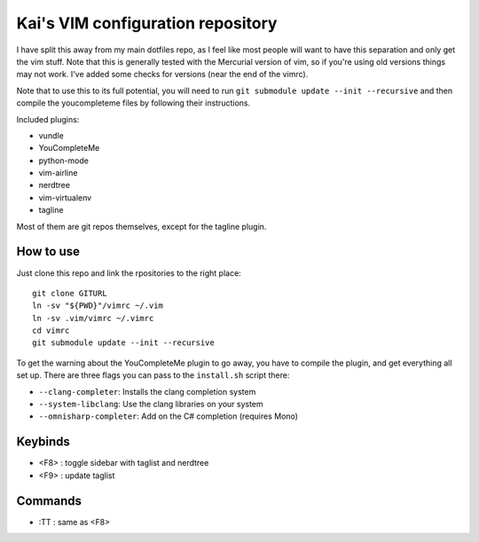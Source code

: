 Kai's VIM configuration repository
##################################

I have split this away from my main dotfiles repo, as I feel like most
people will want to have this separation and only get the vim stuff. Note
that this is generally tested with the Mercurial version of vim, so if
you're using old versions things may not work. I've added some checks for
versions (near the end of the vimrc).

Note that to use this to its full potential, you will need to run ``git
submodule update --init --recursive`` and then compile the youcompleteme
files by following their instructions.

Included plugins:

* vundle
* YouCompleteMe
* python-mode
* vim-airline
* nerdtree
* vim-virtualenv
* tagline

Most of them are git repos themselves, except for the tagline plugin.

How to use
==========

Just clone this repo and link the rpositories to the right place::

    git clone GITURL
    ln -sv "${PWD}"/vimrc ~/.vim
    ln -sv .vim/vimrc ~/.vimrc
    cd vimrc
    git submodule update --init --recursive

To get the warning about the YouCompleteMe plugin to go away, you have to
compile the plugin, and get everything all set up. There are three flags you
can pass to the ``install.sh`` script there:

* ``--clang-completer``: Installs the clang completion system
* ``--system-libclang``: Use the clang libraries on your system
* ``--omnisharp-completer``: Add on the C# completion (requires Mono)

Keybinds
========

* <F8> : toggle sidebar with taglist and nerdtree
* <F9> : update taglist

Commands
========

* :TT : same as <F8>
